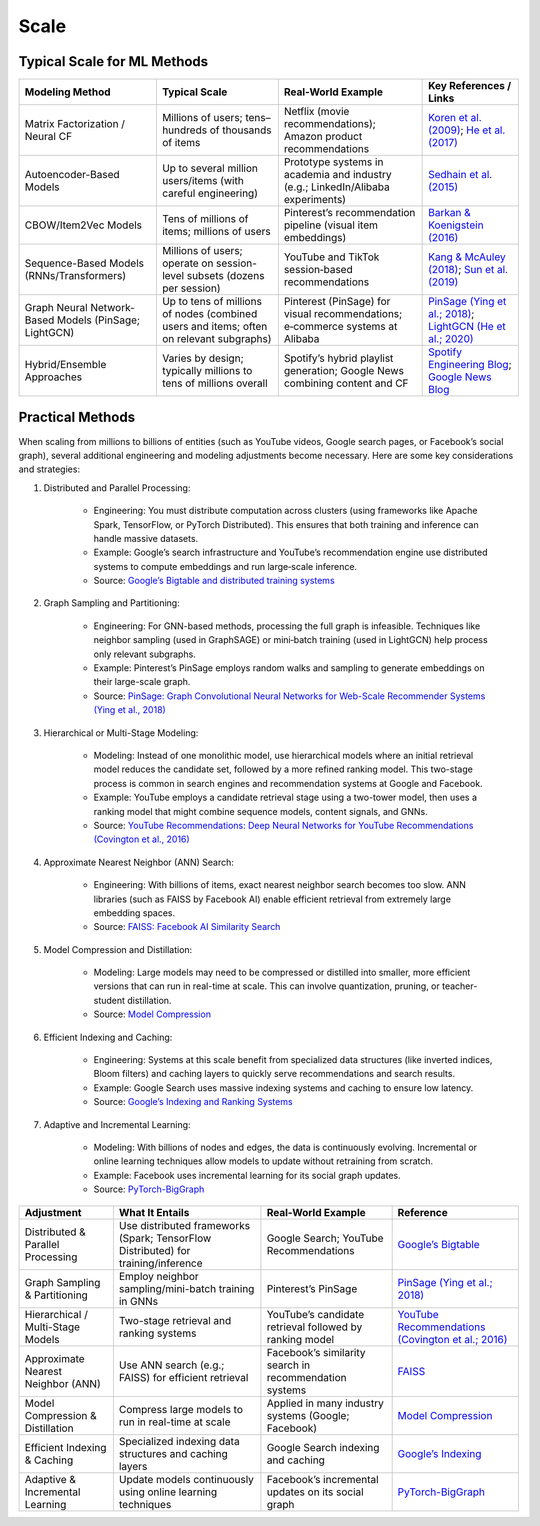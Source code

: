 ###############################################################################################
Scale
###############################################################################################
***********************************************************************************************
Typical Scale for ML Methods 
***********************************************************************************************
.. csv-table:: 
	:header: Modeling Method, Typical Scale, Real-World Example, Key References / Links
	:align: center
	
	Matrix Factorization / Neural CF, Millions of users; tens–hundreds of thousands of items, Netflix (movie recommendations); Amazon product recommendations, `Koren et al. (2009) <https://netflixtechblog.com/netflix-recommendations-beyond-the-5-stars-12ea2c9a1b26>`_; `He et al. (2017) <https://arxiv.org/abs/1708.05031>`_
	Autoencoder-Based Models, Up to several million users/items (with careful engineering), Prototype systems in academia and industry (e.g.; LinkedIn/Alibaba experiments), `Sedhain et al. (2015) <https://dl.acm.org/doi/10.1145/2783258.2783304>`_
	CBOW/Item2Vec Models, Tens of millions of items; millions of users, Pinterest’s recommendation pipeline (visual item embeddings), `Barkan & Koenigstein (2016) <https://arxiv.org/abs/1602.03410>`_
	Sequence-Based Models (RNNs/Transformers), Millions of users; operate on session-level subsets (dozens per session), YouTube and TikTok session‑based recommendations, `Kang & McAuley (2018) <https://arxiv.org/abs/1808.09781>`_; `Sun et al. (2019) <https://arxiv.org/abs/1904.01766>`_
	Graph Neural Network-Based Models (PinSage; LightGCN), Up to tens of millions of nodes (combined users and items; often on relevant subgraphs), Pinterest (PinSage) for visual recommendations; e‑commerce systems at Alibaba, `PinSage (Ying et al.; 2018) <https://arxiv.org/abs/1806.01973>`_; `LightGCN (He et al.; 2020) <https://arxiv.org/abs/2002.02126>`_
	Hybrid/Ensemble Approaches, Varies by design; typically millions to tens of millions overall, Spotify’s hybrid playlist generation; Google News combining content and CF, `Spotify Engineering Blog <https://engineering.atspotify.com/>`_; `Google News Blog <https://blog.google/products/google-news/>`_

***********************************************************************************************
Practical Methods
***********************************************************************************************
When scaling from millions to billions of entities (such as YouTube videos, Google search pages, or Facebook’s social graph), several additional engineering and modeling adjustments become necessary. Here are some key considerations and strategies:

1. Distributed and Parallel Processing:  
	
	- Engineering: You must distribute computation across clusters (using frameworks like Apache Spark, TensorFlow, or PyTorch Distributed). This ensures that both training and inference can handle massive datasets.  
	- Example: Google’s search infrastructure and YouTube’s recommendation engine use distributed systems to compute embeddings and run large‑scale inference.
	- Source: `Google’s Bigtable and distributed training systems <https://research.google/pubs/pub38115/>`_

2. Graph Sampling and Partitioning:  
	
	- Engineering: For GNN-based methods, processing the full graph is infeasible. Techniques like neighbor sampling (used in GraphSAGE) or mini‑batch training (used in LightGCN) help process only relevant subgraphs.  
	- Example: Pinterest’s PinSage employs random walks and sampling to generate embeddings on their large-scale graph.
	- Source: `PinSage: Graph Convolutional Neural Networks for Web-Scale Recommender Systems (Ying et al., 2018) <https://arxiv.org/abs/1806.01973>`_

3. Hierarchical or Multi-Stage Modeling:  
	
	- Modeling: Instead of one monolithic model, use hierarchical models where an initial retrieval model reduces the candidate set, followed by a more refined ranking model. This two-stage process is common in search engines and recommendation systems at Google and Facebook.  
	- Example: YouTube employs a candidate retrieval stage using a two-tower model, then uses a ranking model that might combine sequence models, content signals, and GNNs.
	- Source: `YouTube Recommendations: Deep Neural Networks for YouTube Recommendations (Covington et al., 2016) <https://www.youtube.com/watch?v=2U9U7ThBzI8>`_

4. Approximate Nearest Neighbor (ANN) Search:  

	- Engineering: With billions of items, exact nearest neighbor search becomes too slow. ANN libraries (such as FAISS by Facebook AI) enable efficient retrieval from extremely large embedding spaces.
	- Source: `FAISS: Facebook AI Similarity Search <https://github.com/facebookresearch/faiss>`_

5. Model Compression and Distillation:  

	- Modeling: Large models may need to be compressed or distilled into smaller, more efficient versions that can run in real-time at scale. This can involve quantization, pruning, or teacher-student distillation.
	- Source: `Model Compression <https://arxiv.org/abs/1710.09282>`_

6. Efficient Indexing and Caching:  

	- Engineering: Systems at this scale benefit from specialized data structures (like inverted indices, Bloom filters) and caching layers to quickly serve recommendations and search results.
	- Example: Google Search uses massive indexing systems and caching to ensure low latency.
	- Source: `Google’s Indexing and Ranking Systems <https://research.google/pubs/>`_

7. Adaptive and Incremental Learning:  

	- Modeling: With billions of nodes and edges, the data is continuously evolving. Incremental or online learning techniques allow models to update without retraining from scratch.
	- Example: Facebook uses incremental learning for its social graph updates.
	- Source: `PyTorch-BigGraph <https://research.fb.com/blog/2019/08/pytorch-biggraph-a-large-scale-graph-embedding-system/>`_

.. csv-table:: 
	:header: Adjustment, What It Entails , Real-World Example, Reference
	:align: center

		Distributed & Parallel Processing , Use distributed frameworks (Spark; TensorFlow Distributed) for training/inference , Google Search; YouTube Recommendations , `Google’s Bigtable <https://research.google/pubs/pub38115/>`_
		Graph Sampling & Partitioning , Employ neighbor sampling/mini-batch training in GNNs, Pinterest’s PinSage, `PinSage (Ying et al.; 2018) <https://arxiv.org/abs/1806.01973>`_
		Hierarchical / Multi-Stage Models , Two-stage retrieval and ranking systems, YouTube’s candidate retrieval followed by ranking model , `YouTube Recommendations (Covington et al.; 2016) <https://www.youtube.com/watch?v=2U9U7ThBzI8>`_
		Approximate Nearest Neighbor (ANN), Use ANN search (e.g.; FAISS) for efficient retrieval , Facebook’s similarity search in recommendation systems, `FAISS <https://github.com/facebookresearch/faiss>`_
		Model Compression & Distillation , Compress large models to run in real-time at scale , Applied in many industry systems (Google; Facebook), `Model Compression <https://arxiv.org/abs/1710.09282>`_
		Efficient Indexing & Caching, Specialized indexing data structures and caching layers , Google Search indexing and caching , `Google’s Indexing <https://research.google/pubs/>`_
		Adaptive & Incremental Learning , Update models continuously using online learning techniques, Facebook’s incremental updates on its social graph , `PyTorch-BigGraph <https://research.fb.com/blog/2019/08/pytorch-biggraph-a-large-scale-graph-embedding-system/>`_

